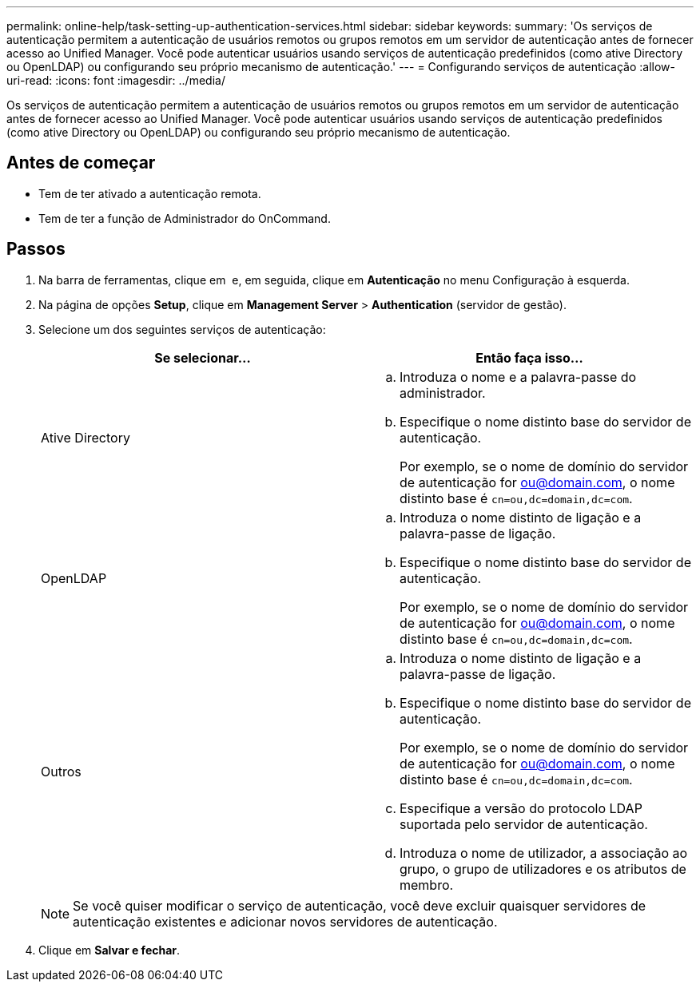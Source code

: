---
permalink: online-help/task-setting-up-authentication-services.html 
sidebar: sidebar 
keywords:  
summary: 'Os serviços de autenticação permitem a autenticação de usuários remotos ou grupos remotos em um servidor de autenticação antes de fornecer acesso ao Unified Manager. Você pode autenticar usuários usando serviços de autenticação predefinidos (como ative Directory ou OpenLDAP) ou configurando seu próprio mecanismo de autenticação.' 
---
= Configurando serviços de autenticação
:allow-uri-read: 
:icons: font
:imagesdir: ../media/


[role="lead"]
Os serviços de autenticação permitem a autenticação de usuários remotos ou grupos remotos em um servidor de autenticação antes de fornecer acesso ao Unified Manager. Você pode autenticar usuários usando serviços de autenticação predefinidos (como ative Directory ou OpenLDAP) ou configurando seu próprio mecanismo de autenticação.



== Antes de começar

* Tem de ter ativado a autenticação remota.
* Tem de ter a função de Administrador do OnCommand.




== Passos

. Na barra de ferramentas, clique em *image:../media/clusterpage-settings-icon.gif[""]* e, em seguida, clique em *Autenticação* no menu Configuração à esquerda.
. Na página de opções *Setup*, clique em *Management Server* > *Authentication* (servidor de gestão).
. Selecione um dos seguintes serviços de autenticação:
+
|===
| Se selecionar... | Então faça isso... 


 a| 
Ative Directory
 a| 
.. Introduza o nome e a palavra-passe do administrador.
.. Especifique o nome distinto base do servidor de autenticação.
+
Por exemplo, se o nome de domínio do servidor de autenticação for ou@domain.com, o nome distinto base é `cn=ou,dc=domain,dc=com`.





 a| 
OpenLDAP
 a| 
.. Introduza o nome distinto de ligação e a palavra-passe de ligação.
.. Especifique o nome distinto base do servidor de autenticação.
+
Por exemplo, se o nome de domínio do servidor de autenticação for ou@domain.com, o nome distinto base é `cn=ou,dc=domain,dc=com`.





 a| 
Outros
 a| 
.. Introduza o nome distinto de ligação e a palavra-passe de ligação.
.. Especifique o nome distinto base do servidor de autenticação.
+
Por exemplo, se o nome de domínio do servidor de autenticação for ou@domain.com, o nome distinto base é `cn=ou,dc=domain,dc=com`.

.. Especifique a versão do protocolo LDAP suportada pelo servidor de autenticação.
.. Introduza o nome de utilizador, a associação ao grupo, o grupo de utilizadores e os atributos de membro.


|===
+
[NOTE]
====
Se você quiser modificar o serviço de autenticação, você deve excluir quaisquer servidores de autenticação existentes e adicionar novos servidores de autenticação.

====
. Clique em *Salvar e fechar*.

